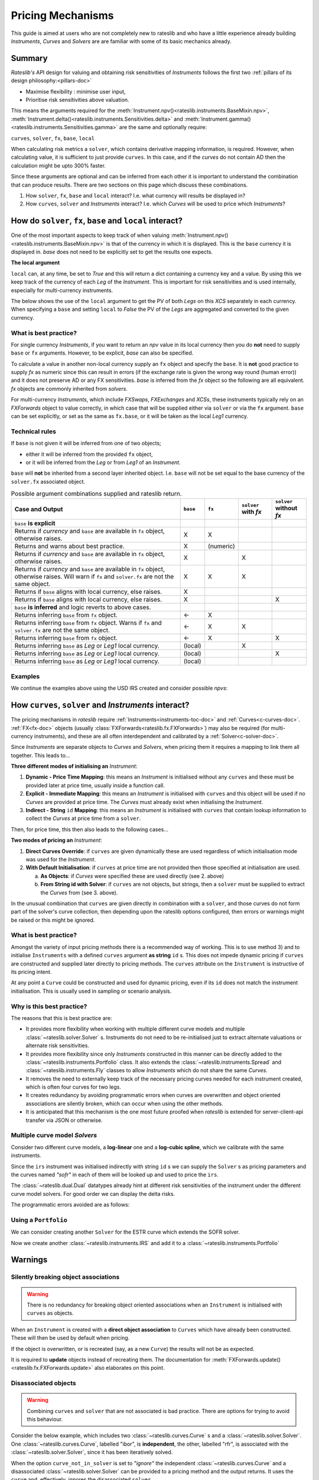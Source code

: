 .. _mechanisms-doc:

******************
Pricing Mechanisms
******************

This guide is aimed at users who are not completely new to rateslib and who have a little
experience already building *Instruments*, *Curves* and *Solvers* are are familiar with some
of its basic mechanics already.

Summary
**************************

*Rateslib's* API design for valuing and obtaining risk sensitivities of *Instruments*
follows the first two :ref:`pillars of its design philosophy:<pillars-doc>`

- Maximise flexibility : minimise user input,
- Prioritise risk sensitivities above valuation.

This means the arguments required for the
:meth:`Instrument.npv()<rateslib.instruments.BaseMixin.npv>`,
:meth:`Instrument.delta()<rateslib.instruments.Sensitivities.delta>` and
:meth:`Instrument.gamma()<rateslib.instruments.Sensitivities.gamma>`
are the same and optionally require:

``curves``, ``solver``, ``fx``, ``base``, ``local``

When calculating risk metrics a ``solver``, which contains derivative mapping information, is
required. However, when calculating value, it is sufficient to just provide ``curves``. In this
case, and if the *curves* do not contain AD then the calculation might be upto 300% faster.

Since these arguments are optional and can be inferred from each other it is important to
understand the combination that can produce results. There are two sections on this page which
discuss these combinations.

1) How ``solver``, ``fx``, ``base`` and ``local`` interact? I.e. what currency will results be displayed in?
2) How ``curves``, ``solver`` and *Instruments* interact? I.e. which *Curves* will be used to price which *Instruments*?

.. _base-fx-doc:

How do ``solver``, ``fx``, ``base`` and ``local`` interact?
*************************************************************

One of the most important aspects to keep track of when valuing
:meth:`Instrument.npv()<rateslib.instruments.BaseMixin.npv>` is that
of the currency in which it is displayed. This is the ``base``
currency it is displayed in. *base* does not need to
be explicitly set to get the results one expects.

**The local argument**

``local`` can, at any time, be set to *True* and this will return a dict
containing a currency key and a value. By using this we keep track
of the currency of each *Leg* of the *Instrument*. This is important for
risk sensitivities and is used internally, especially for multi-currency instruments.

.. ipython:: python

   curve = Curve({dt(2022, 1, 1): 1.0, dt(2023, 1, 1): 0.96}, id="curve")
   fxr = FXRates({"usdeur": 0.9, "gbpusd": 1.25}, base="gbp", settlement=dt(2022, 1, 3))
   fxf = FXForwards(
       fx_rates=fxr,
       fx_curves={"usdusd": curve, "eureur": curve, "gbpgbp": curve, "eurusd": curve, "gbpusd": curve},
       base="eur",
   )
   solver = Solver(
       curves=[curve],
       instruments=[IRS(dt(2022, 1, 1), "1y", "a", curves=curve)],
       s=[4.109589041095898],
       fx=fxf,
   )

The below shows the use of the ``local`` argument to get the PV of both *Legs* on this *XCS*
separately in each currency.
When specifying a ``base`` and setting ``local`` to *False* the PV of the *Legs* are aggregated
and converted to the given currency.

.. ipython:: python

   nxcs = XCS(dt(2022, 2, 1), "6M", "A", currency="eur", leg2_currency="usd", leg2_mtm=False)
   nxcs.npv(curves=[curve]*4, fx=fxf, local=True)
   nxcs.npv(curves=[curve]*4, fx=fxf, base="usd")


What is best practice?
------------------------

For single currency *Instruments*, if you want to return an *npv* value in its local currency
then you do **not** need to supply ``base`` or ``fx`` arguments. However, to
be explicit, *base* can also be specified.

.. ipython:: python

   irs = IRS(dt(2022, 2, 1), "6M", "A", currency="usd", fixed_rate=4.0, curves=curve)
   irs.npv(solver=solver)              # USD is local currency default, solver.fx.base is EUR.
   irs.npv(solver=solver, base="usd")  # USD is explicit, solver.fx.base is EUR.

To calculate a value in another non-local currency supply an ``fx`` object and
specify the ``base``. It is **not** good practice to supply *fx* as numeric since this
can result in errors (if the exchange rate is given the wrong way round (human error))
and it does not preserve AD or any FX sensitivities. *base* is inferred from the
*fx* object so the following are all equivalent. *fx* objects are commonly inherited from
*solvers*.

.. ipython:: python

   irs.npv(fx=fxr)                     # GBP is fx's base currency
   irs.npv(fx=fxr, base="gbp")         # GBP is explicitly specified
   irs.npv(fx=fxr, base=fxr.base)      # GBP is fx's base currency
   irs.npv(solver=solver, base="gbp")  # GBP is explicitly specified

For multi-currency *Instruments*, which include *FXSwaps*, *FXExchanges* and *XCSs*, these
instruments typically rely on an *FXForwards* object to value correctly, in which case that will be
supplied either via ``solver`` or via the ``fx`` argument. ``base`` can be set explicitly,
or set as the same as ``fx.base``, or it will be taken as the local *Leg1* currency.

Technical rules
-----------------

If ``base`` is not given it will be inferred from one of two objects;

- either it will be inferred from the provided ``fx`` object,
- or it will be inferred from the *Leg* or from *Leg1* of an *Instrument*.

``base`` will **not** be inherited from a second layer inherited object. I.e. ``base``
will not be set equal to the base currency of the ``solver.fx`` associated object.

.. image:: _static/base_inherit.png
  :alt: Inheritance map for base
  :width: 350

.. list-table:: Possible argument combinations supplied and rateslib return.
   :widths: 66 5 5 12 12
   :header-rows: 1

   * - **Case and Output**
     - ``base``
     - ``fx``
     - ``solver`` with *fx*
     - ``solver`` without *fx*
   * - ``base`` **is explicit**
     -
     -
     -
     -
   * - Returns if *currency* and ``base`` are available in ``fx`` object, otherwise
       raises.
     - X
     - X
     -
     -
   * - Returns and warns about best practice.
     - X
     - (numeric)
     -
     -
   * - Returns if *currency* and ``base`` are available in ``fx`` object, otherwise
       raises.
     - X
     -
     - X
     -
   * - Returns if *currency* and ``base`` are available in ``fx`` object, otherwise
       raises. Will warn if ``fx`` and ``solver.fx`` are not the same object.
     - X
     - X
     - X
     -
   * - Returns if ``base`` aligns with local currency, else raises.
     - X
     -
     -
     -
   * - Returns if ``base`` aligns with local currency, else raises.
     - X
     -
     -
     - X
   * - ``base`` **is inferred** and logic reverts to above cases.
     -
     -
     -
     -
   * - Returns inferring ``base`` from ``fx`` object.
     - <-
     - X
     -
     -
   * - Returns inferring ``base`` from ``fx`` object. Warns if ``fx`` and
       ``solver.fx`` are not the same object.
     - <-
     - X
     - X
     -
   * - Returns inferring ``base`` from ``fx`` object.
     - <-
     - X
     -
     - X
   * - Returns inferring ``base`` as *Leg* or *Leg1* local currency.
     - (local)
     -
     - X
     -
   * - Returns inferring ``base`` as *Leg* or *Leg1* local currency.
     - (local)
     -
     -
     - X
   * - Returns inferring ``base`` as *Leg* or *Leg1* local currency.
     - (local)
     -
     -
     -

Examples
----------

We continue the examples above using the USD IRS created and consider possible *npvs*:

.. ipython:: python

   def npv(irs, curves=NoInput(0), solver=NoInput(0), fx=NoInput(0), base=NoInput(0)):
      try:
         _ = irs.npv(curves, solver, fx, base)
      except Exception as e:
         _ = str(e)
      return _

.. ipython:: python
   :okwarning:

   # The following are all explicit EUR output
   npv(irs, base="eur")          # Error since no conversion rate available.
   npv(irs, base="eur", fx=fxr)  # Takes 0.9 FX rate from object.
   npv(irs, base="eur", fx=2.0)  # UserWarning and no fx Dual sensitivities.
   npv(irs, base="eur", solver=solver)  # Takes 0.95 FX rates from solver.fx
   npv(irs, base="eur", fx=fxr, solver=solver)  # Takes 0.9 FX rate from fx

   # The following infer the base
   npv(irs)                         # Base is inferred as local currency: USD
   npv(irs, fx=fxr)                 # Base is inferred from fx: GBP
   npv(irs, fx=fxr, base=fxr.base)  # Base is explicit from fx: GBP
   npv(irs, fx=fxr, solver=solver)  # Base is inferred from fx: GBP. UserWarning for different fx objects
   npv(irs, solver=solver)          # Base is inferred as local currency: USD
   npv(irs, solver=solver, fx=solver.fx)  # Base is inferred from solver.fx: EUR

.. _mechanisms-curves-doc:

How ``curves``, ``solver`` and *Instruments* interact?
********************************************************

The pricing mechanisms in *rateslib* require :ref:`Instruments<instruments-toc-doc>` and
:ref:`Curves<c-curves-doc>`. :ref:`FX<fx-doc>` objects
(usually :class:`FXForwards<rateslib.fx.FXForwards>`) may also be required
(for multi-currency instruments), and these
are all often interdependent and calibrated by a :ref:`Solver<c-solver-doc>`.

Since *Instruments* are separate objects to *Curves* and *Solvers*, when pricing them it requires
a mapping to link them all together. This leads to...

**Three different modes of initialising an** *Instrument*:

1) **Dynamic - Price Time Mapping**: this means an *Instrument* is initialised without any
   ``curves`` and these must be provided later at price time, usually inside a function call.

   .. ipython:: python

      instrument = IRS(dt(2022, 1, 1), "10Y", "A", fixed_rate=2.5)
      curve = Curve({dt(2022, 1, 1): 1.0, dt(2032, 1, 1): 0.85})
      instrument.npv(curves=curve)
      instrument.rate(curves=curve)

2) **Explicit - Immediate Mapping**: this means an *Instrument* is initialised
   with ``curves`` and this object will be used if no *Curves* are provided at price time.
   The *Curves* must already exist when initialising the *Instrument*.

   .. ipython:: python

      curve = Curve({dt(2022, 1, 1): 1.0, dt(2032, 1, 1): 0.85})
      instrument = IRS(dt(2022, 1, 1), "10Y", "A", fixed_rate=2.5, curves=curve)
      instrument.npv()
      instrument.rate()

3) **Indirect - String** ``id`` **Mapping**: this means an *Instrument* is initialised
   with ``curves`` that contain lookup information to collect the *Curves* at price time
   from a ``solver``.

   .. ipython:: python

      instrument = IRS(dt(2022, 1, 1), "10Y", "A", fixed_rate=2.5, curves="curve-id")
      curve = Curve({dt(2022, 1, 1): 1.0, dt(2032, 1, 1): 0.85}, id="curve-id")
      solver = Solver(
          curves=[curve],
          instruments=[IRS(dt(2022, 1, 1), "10Y", "A", curves=curve)],
          s=[1.6151376354769178]
      )
      instrument.npv(solver=solver)
      instrument.rate(solver=solver)

Then, for price time, this then also leads to the following cases...

**Two modes of pricing an** *Instrument*:

1) **Direct Curves Override**:  if ``curves`` are given dynamically these are used regardless of
   which initialisation mode was used for the *Instrument*.

   .. ipython:: python

      curve = Curve({dt(2022, 1, 1): 1.0, dt(2032, 1, 1): 0.85})
      irs = IRS(dt(2022, 1, 1), "10Y", "A", curves=curve)
      other_curve = Curve({dt(2022, 1, 1): 1.0, dt(2032, 1, 1): 0.85})
      irs.npv(curves=other_curve)  # other_curve overrides the initialised curve
      irs.rate(curves=other_curve)  # other_curve overrides the initialised curve

2) **With Default Initialisation**: if ``curves`` at price time are not provided then those
   specified at initialisation are used.

   a) **As Objects**: if *Curves* were specified these are used directly (see 2. above)

   b) **From String id with Solver**: if ``curves`` are not objects, but strings, then a ``solver``
      must be supplied to extract the *Curves* from (see 3. above).

In the unusual combination that ``curves`` are given directly in combination with a ``solver``,
and those curves do not form part of the solver's curve collection, then depending upon the
rateslib options configured, then errors or warnings might be raised or this might be ignored.

What is best practice?
-----------------------

Amongst the variety of input pricing methods there is a recommended way of working.
This is to use method 3) and to initialise ``Instruments`` with a defined ``curves`` argument
**as string** ``id`` s. This does not
impede dynamic pricing if ``curves`` are constructed and supplied later directly to
pricing methods.
The ``curves`` attribute on the ``Instrument`` is instructive of its pricing intent.

.. ipython:: python

   irs = IRS(
       effective=dt(2022, 1, 1),
       termination="6m",
       frequency="Q",
       currency="usd",
       notional=500e6,
       fixed_rate=2.0,
       curves="sofr",  # or ["sofr", "sofr"] for forecasting and discounting
   )
   irs.curves

At any point a ``Curve`` could be constructed and used for dynamic pricing, even if
its ``id`` does not match the instrument initialisation. This is usually used in sampling or
scenario analysis.

.. ipython:: python

   curve = Curve(
       nodes={dt(2022, 1, 1): 1.0, dt(2023, 1, 1): 0.98},
       id="not_sofr"
   )
   irs.rate(curve)

Why is this best practice?
---------------------------

The reasons that this is best practice are:

- It provides more flexibility when working with multiple different curve models and
  multiple :class:`~rateslib.solver.Solver` s. Instruments do not need to be re-initialised just
  to extract alternate valuations or alternate risk sensitivities.
- It provides more flexibility since only *Instruments* constructed in this manner
  can be directly added to the :class:`~rateslib.instruments.Portfolio` class. It also
  extends the :class:`~rateslib.instruments.Spread` and
  :class:`~rateslib.instruments.Fly` classes to allow *Instruments* which do not share the same
  *Curves*.
- It removes the need to externally keep track of the necessary pricing curves needed for each
  instrument created, which is often four curves for two legs.
- It creates redundancy by avoiding programmatic errors when curves are overwritten and
  object oriented associations are silently broken, which can occur when using the
  other methods.
- It is anticipated that this mechanism is the one most future proofed when *rateslib*
  is extended for server-client-api transfer via JSON or otherwise.

Multiple curve model *Solvers*
---------------------------------

Consider two different curve models, a **log-linear** one and a **log-cubic spline**,
which we calibrate with the same instruments.

.. ipython:: python

   instruments = [
       IRS(dt(2022, 1, 1), "4m", "Q", curves="sofr"),
       IRS(dt(2022, 1, 1), "8m", "Q", curves="sofr"),
   ]
   s = [1.85, 2.10]
   ll_curve = Curve(
       nodes={
           dt(2022, 1, 1): 1.0,
           dt(2022, 5, 1): 1.0,
           dt(2022, 9, 3): 1.0
       },
       interpolation="log_linear",
       id="sofr"
   )
   lc_curve = Curve(
       nodes={
           dt(2022, 1, 1): 1.0,
           dt(2022, 5, 1): 1.0,
           dt(2022, 9, 3): 1.0
       },
       t=[dt(2022, 1, 1), dt(2022, 1, 1), dt(2022, 1, 1), dt(2022, 1, 1),
          dt(2022, 5, 1),
          dt(2022, 9, 3), dt(2022, 9, 3), dt(2022, 9, 3), dt(2022, 9, 3)],
       id="sofr",
   )
   ll_solver = Solver(curves=[ll_curve], instruments=instruments, s=s, instrument_labels=["4m", "8m"], id="sofr")
   lc_solver = Solver(curves=[lc_curve], instruments=instruments, s=s, instrument_labels=["4m", "8m"], id="sofr")
   ll_curve.plot("1D", comparators=[lc_curve], labels=["LL Curve", "LC Curve"])

.. plot::

   from rateslib.curves import *
   from rateslib.instruments import IRS
   from rateslib.solver import Solver
   import matplotlib.pyplot as plt
   from datetime import datetime as dt
   import numpy as np
   instruments = [
       IRS(dt(2022, 1, 1), "4m", "Q", curves="sofr"),
       IRS(dt(2022, 1, 1), "8m", "Q", curves="sofr"),
   ]
   s = [1.85, 2.10]
   ll_curve = Curve(
       nodes={
           dt(2022, 1, 1): 1.0,
           dt(2022, 5, 1): 1.0,
           dt(2022, 9, 3): 1.0
       },
       interpolation="log_linear",
       id="sofr"
   )
   lc_curve = Curve(
       nodes={
           dt(2022, 1, 1): 1.0,
           dt(2022, 5, 1): 1.0,
           dt(2022, 9, 3): 1.0
       },
       t=[dt(2022, 1, 1), dt(2022, 1, 1), dt(2022, 1, 1), dt(2022, 1, 1),
          dt(2022, 5, 1),
          dt(2022, 9, 3), dt(2022, 9, 3), dt(2022, 9, 3), dt(2022, 9, 3)],
       id="sofr",
   )
   ll_solver = Solver(curves=[ll_curve], instruments=instruments, s=s)
   lc_solver = Solver(curves=[lc_curve], instruments=instruments, s=s)
   fig, ax, line = ll_curve.plot("1D", comparators=[lc_curve], labels=["Log-Linear", "Log_Cubic"])
   plt.show()

Since the ``irs`` instrument was initialised indirectly with string ``id`` s we can
supply the ``Solver`` s as pricing parameters and the curves named *"sofr"* in each
of them will be looked up and used to price the ``irs``.

.. ipython:: python

   irs.rate(solver=ll_solver)
   irs.rate(solver=lc_solver)

The :class:`~rateslib.dual.Dual` datatypes already hint at different risk sensitivities
of the instrument under the different curve model solvers. For good order we can
display the delta risks.

.. ipython:: python

   irs.delta(solver=ll_solver)
   irs.delta(solver=lc_solver)

The programmatic errors avoided are as follows:

.. ipython:: python

   try:
       irs.delta(curves=ll_curve, solver=lc_solver)
   except Exception as e:
       print(e)

Using a ``Portfolio``
----------------------

We can consider creating another ``Solver`` for the ESTR curve which extends the SOFR
solver.

.. ipython:: python

   instruments = [
       IRS(dt(2022, 1, 1), "3m", "Q", curves="estr"),
       IRS(dt(2022, 1, 1), "9m", "Q", curves="estr"),
   ]
   s = [0.75, 1.65]
   ll_curve = Curve(
       nodes={
           dt(2022, 1, 1): 1.0,
           dt(2022, 4, 1): 1.0,
           dt(2022, 10, 1): 1.0
       },
       interpolation="log_linear",
       id="estr",
   )
   combined_solver = Solver(
       curves=[ll_curve],
       instruments=instruments,
       s=s,
       instrument_labels=["3m", "9m"],
       pre_solvers=[ll_solver],
       id="estr"
   )

Now we create another :class:`~rateslib.instruments.IRS` and add it to a
:class:`~rateslib.instruments.Portfolio`

.. ipython:: python

   irs2 = IRS(
       effective=dt(2022, 1, 1),
       termination="6m",
       frequency="Q",
       currency="eur",
       notional=-300e6,
       fixed_rate=1.0,
       curves="estr",
   )
   pf = Portfolio([irs, irs2])
   pf.npv(solver=combined_solver, local=True)
   pf.delta(solver=combined_solver)
   pf.gamma(solver=combined_solver)


Warnings
*************

Silently breaking object associations
---------------------------------------

.. warning::

   There is no redundancy for breaking object oriented associations when an
   ``Instrument`` is initialised with ``curves`` as objects.

When an ``Instrument`` is created with a **direct object
association** to ``Curves`` which have already been constructed. These will then be
used by default when pricing.

.. ipython:: python

   curve = Curve({dt(2022, 1, 1): 1.0, dt(2023, 1, 1): 0.98})
   irs = IRS(dt(2022, 1, 1), "6m", "Q", currency="usd", fixed_rate=2.0, curves=curve)
   irs.rate()
   irs.npv()

If the object is overwritten, or is recreated (say, as a new ``Curve``) the results
will not be as expected.

.. ipython:: python

   curve = "bad_object"  # overwrite the curve variable but the object still exists.
   irs.rate()

It is required to **update** objects instead of recreating them. The documentation
for :meth:`FXForwards.update()<rateslib.fx.FXForwards.update>` also elaborates
on this point.

Disassociated objects
----------------------

.. warning::
   Combining ``curves`` and ``solver`` that are not associated is bad practice. There
   are options for trying to avoid this behaviour.

Consider the below example, which includes two :class:`~rateslib.curves.Curve` s
and a :class:`~rateslib.solver.Solver`.
One :class:`~rateslib.curves.Curve`, labelled "ibor", is **independent**, the other,
labelled "rfr", is associated with the :class:`~rateslib.solver.Solver`, since it has
been iteratively solved.

.. ipython:: python

   rfr_curve = Curve({dt(2022, 1, 1): 1.0, dt(2023, 1, 1): 0.98}, id="rfr")
   ibor_curve = Curve({dt(2022, 1, 1): 1.0, dt(2023, 1, 1): 0.97}, id="ibor")
   solver = Solver(
       curves=[rfr_curve],
       instruments=[(Value(dt(2023, 1, 1)), ("rfr",), {})],
       s=[0.9825]
   )

When the option ``curve_not_in_solver`` is set to `"ignore"` the independent
:class:`~rateslib.curves.Curve` and a disassociated :class:`~rateslib.solver.Solver`
can be provided to a pricing method and the output returns. It uses the ``curve`` and,
effectively, ignores the disassociated ``solver``.

.. ipython:: python

   irs = IRS(dt(2022, 1, 1), dt(2023, 1, 1), "A")
   defaults.curve_not_in_solver = "ignore"
   irs.rate(ibor_curve, solver)

In the above the ``solver`` is not used for pricing, since it is decoupled from
``ibor_curve``. It is technically an error to list it as an argument.

Setting the option to `"warn"` or `"raise"` enforces a :class:`UserWarning` or a
:class:`ValueError` when this behaviour is detected.

.. .. ipython:: python
      :okwarning:

      defaults.curve_not_in_solver = "warn"
      irs.rate(ibor_curve, solver)

.. ipython:: python
   :okexcept:

   defaults.curve_not_in_solver = "raise"
   try:
       irs.rate(ibor_curve, solver)
   except Exception as e:
       print(e)

When referencing objects by ``id`` s this becomes immediately apparent since, the
below will always fail regardless of the configurable option (the ``solver`` does not
contain the requested curve and therefore cannot fulfill the request).

.. ipython:: python
   :okexcept:

   defaults.curve_not_in_solver = "ignore"
   try:
       irs.rate("ibor", solver)
   except Exception as e:
       print(e)
